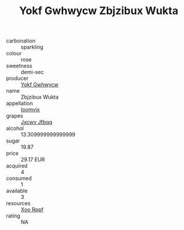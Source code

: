 :PROPERTIES:
:ID:                     b55a97d6-b821-4b6e-b64c-59a1f789a11c
:END:
#+TITLE: Yokf Gwhwycw Zbjzibux Wukta 

- carbonation :: sparkling
- colour :: rose
- sweetness :: demi-sec
- producer :: [[id:468a0585-7921-4943-9df2-1fff551780c4][Yokf Gwhwycw]]
- name :: Zbjzibux Wukta
- appellation :: [[id:15b70af5-e968-4e98-94c5-64021e4b4fab][Ioomvjx]]
- grapes :: [[id:41eb5b51-02da-40dd-bfd6-d2fb425cb2d0][Jxcwv Jfbqq]]
- alcohol :: 13.309999999999999
- sugar :: 19.87
- price :: 29.17 EUR
- acquired :: 4
- consumed :: 1
- available :: 3
- resources :: [[id:4b330cbb-3bc3-4520-af0a-aaa1a7619fa3][Xoo Rppf]]
- rating :: NA


